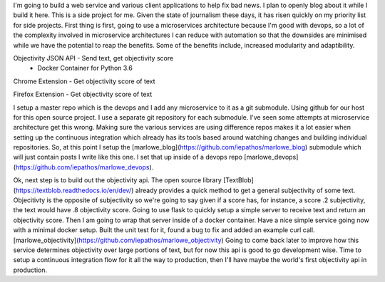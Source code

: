 I'm going to build a web service and various client applications to help fix bad news.  I plan to openly blog about it while I build it here.  This is a side project for me.  Given the state of journalism these days, it has risen quickly on my priority list for side projects.  First thing is first, going to use a microservices architecture because I'm good with devops, so a lot of the complexity involved in microservice architectures I can reduce with automation so that the downsides are minimised while we have the potential to reap the benefits.  Some of the benefits include, increased modularity and adaptibility.

Objectivity JSON API - Send text, get objectivity score
    - Docker Container for Python 3.6

Chrome Extension - Get objectivity score of text

Firefox Extension - Get objectivity score of text



I setup a master repo which is the devops and I add any microservice to it as a git submodule.  Using github for our host for this open source project.  I use a separate git repository for each submodule.  I've seen some attempts at microservice architecture get this wrong.  Making sure the various services are using difference repos makes it a lot easier when setting up the continuous integration which already has its tools based around watching changes and building individual repositories.  So, at this point I setup the [marlowe_blog](https://github.com/iepathos/marlowe_blog) submodule which will just contain posts I write like this one.  I set that up inside of a devops repo [marlowe_devops](https://github.com/iepathos/marlowe_devops).  


Ok, next step is to build out the objectivity api.  The open source library [TextBlob](https://textblob.readthedocs.io/en/dev/) already provides a quick method to get a general subjectivity of some text.  Objecitivty is the opposite of subjectivity so we're going to say given if a score has, for instance, a score .2 subjectivity, the text would have .8 objectivity score.  Going to use flask to quickly setup a simple server to receive text and return an objectivity score.  Then I am going to wrap that server inside of a docker container.  Have a nice simple service going now with a minimal docker setup.  Built the unit test for it, found a bug to fix and added an example curl call.  [marlowe_objectivity](https://github.com/iepathos/marlowe_objectivity) Going to come back later to improve how this service determines objectivity over large portions of text, but for now this api is good to go development wise.  Time to setup a continuous integration flow for it all the way to production, then I'll have maybe the world's first objectivity api in production.